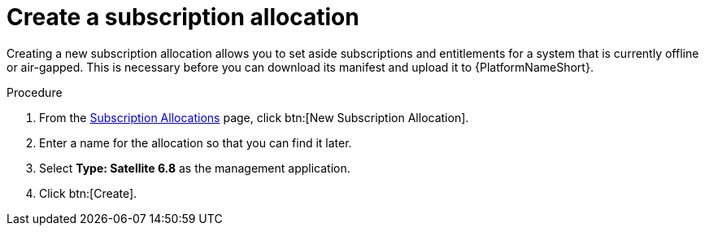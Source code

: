 
[id="proc-create-subscription-allocation_{context}"]

= Create a subscription allocation

Creating a new subscription allocation allows you to set aside subscriptions and entitlements for a system that is currently offline or air-gapped. This is necessary before you can download its manifest and upload it to {PlatformNameShort}.

.Procedure
. From the link:https://access.redhat.com/management/subscription_allocations/[Subscription Allocations] page, click btn:[New Subscription Allocation].
. Enter a name for the allocation so that you can find it later.
. Select *Type: Satellite 6.8* as the management application.
. Click btn:[Create].
